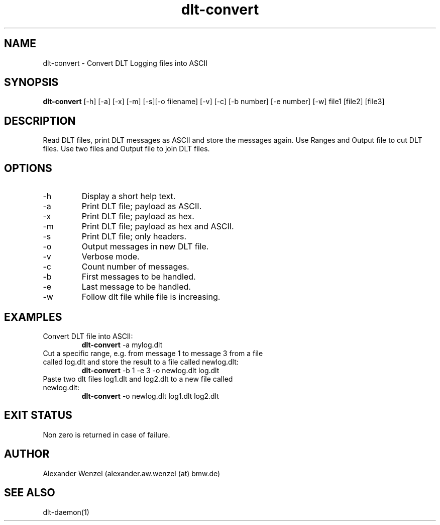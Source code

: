 .TH dlt-convert 1  "March 2, 2012" "version 2.6.1 ALPHA" "USER COMMANDS"
.SH NAME
dlt-convert \- Convert DLT Logging files into ASCII
.SH SYNOPSIS
.B dlt-convert
[\-h] [\-a] [\-x] [\-m] [\-s][\-o filename] [\-v] [\-c] [\-b number]
[\-e number] [\-w] file1 [file2] [file3]
.SH DESCRIPTION
Read DLT files, print DLT messages as ASCII and store the messages again.
Use Ranges and Output file to cut DLT files.
Use two files and Output file to join DLT files. 
.SH OPTIONS
.TP
\-h
Display a short help text.
.TP
\-a
Print DLT file; payload as ASCII.
.TP
\-x
Print DLT file; payload as hex.
.TP
\-m
Print DLT file; payload as hex and ASCII.
.TP
\-s
Print DLT file; only headers.
.TP
\-o
Output messages in new DLT file.
.TP
\-v
Verbose mode.
.TP
\-c
Count number of messages.
.TP
\-b
First messages to be handled.
.TP
\-e
Last message to be handled.
.TP
\-w
Follow dlt file while file is increasing.
.SH EXAMPLES
.TP
Convert DLT file into ASCII:
.B dlt-convert
\-a mylog.dlt
.PP
.TP
Cut a specific range, e.g. from message 1 to message 3 from a file called log.dlt and store the result to a file called newlog.dlt:
.B dlt-convert
\-b 1 -e 3 -o newlog.dlt log.dlt
.PP
.TP
Paste two dlt files log1.dlt and log2.dlt to a new file called newlog.dlt:
.B dlt-convert
\-o newlog.dlt log1.dlt log2.dlt
.PP
.SH EXIT STATUS
Non zero is returned in case of failure.
.SH AUTHOR
Alexander Wenzel (alexander.aw.wenzel (at) bmw.de)
.SH SEE ALSO
dlt-daemon(1)

